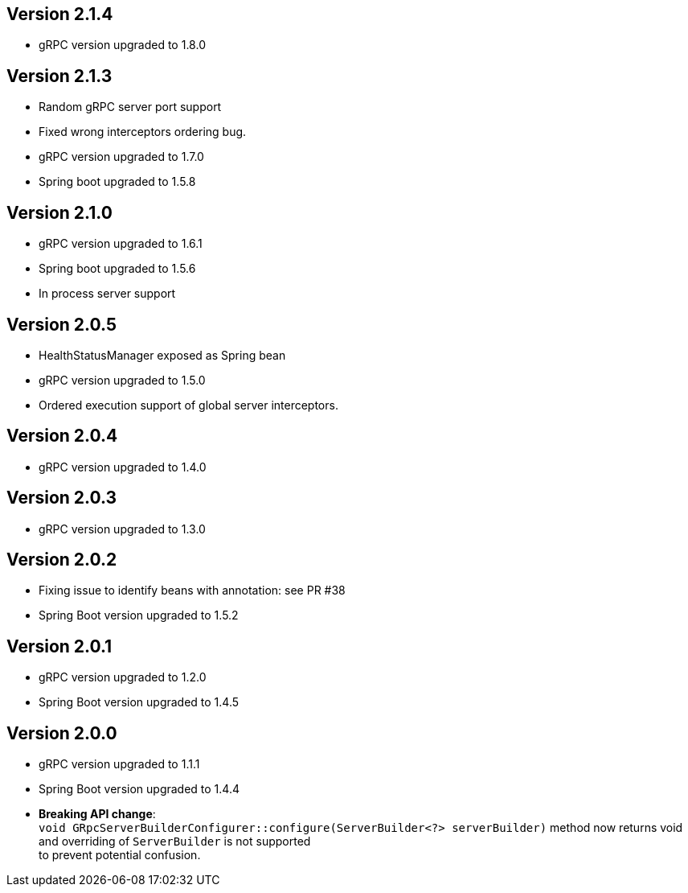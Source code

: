 == Version 2.1.4
- gRPC version upgraded to 1.8.0

== Version 2.1.3
- Random gRPC server port support
- Fixed wrong interceptors ordering bug.
- gRPC version upgraded to 1.7.0
- Spring boot  upgraded to 1.5.8

== Version 2.1.0
- gRPC version upgraded to 1.6.1
- Spring boot  upgraded to 1.5.6
- In process server support

== Version 2.0.5
- HealthStatusManager exposed as Spring bean
- gRPC version upgraded to 1.5.0
- Ordered execution support of global server interceptors.

== Version 2.0.4
- gRPC version upgraded to 1.4.0

== Version 2.0.3
- gRPC version upgraded to 1.3.0

== Version 2.0.2
- Fixing issue to identify beans with annotation: see PR #38
- Spring Boot version upgraded to  1.5.2

== Version 2.0.1
- gRPC version upgraded to 1.2.0
- Spring Boot version upgraded to  1.4.5

== Version 2.0.0
- gRPC version upgraded to 1.1.1
- Spring Boot version upgraded to  1.4.4
- *Breaking API change*: +
    `void GRpcServerBuilderConfigurer::configure(ServerBuilder<?> serverBuilder)` method now returns void and overriding of `ServerBuilder` is not supported +
     to prevent potential confusion.


